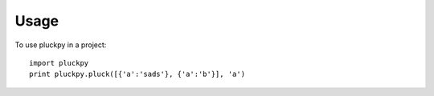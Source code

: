 =====
Usage
=====

To use pluckpy in a project::

    import pluckpy
    print pluckpy.pluck([{'a':'sads'}, {'a':'b'}], 'a')

